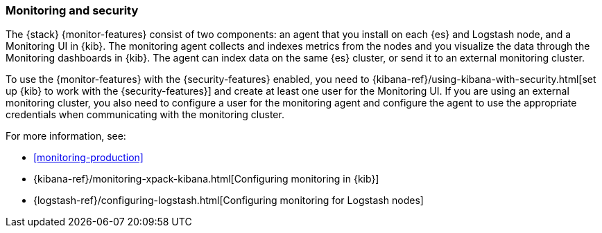 [[secure-monitoring]]
=== Monitoring and security

The {stack} {monitor-features} consist of two components:
an agent that you install on each {es} and Logstash node, and a Monitoring UI
in {kib}. The monitoring agent collects and indexes metrics from the nodes
and you visualize the data through the Monitoring dashboards in {kib}. The agent
can index data on the same {es} cluster, or send it to an external
monitoring cluster.

To use the {monitor-features} with the {security-features} enabled, you need to
{kibana-ref}/using-kibana-with-security.html[set up {kib} to work with the {security-features}]
and create at least one user for the Monitoring UI. If you are using an external
monitoring cluster, you also need to configure a user for the monitoring agent
and configure the agent to use the appropriate credentials when communicating
with the monitoring cluster.

For more information, see:

* <<monitoring-production>>
* {kibana-ref}/monitoring-xpack-kibana.html[Configuring monitoring in {kib}]
* {logstash-ref}/configuring-logstash.html[Configuring monitoring for Logstash nodes]


